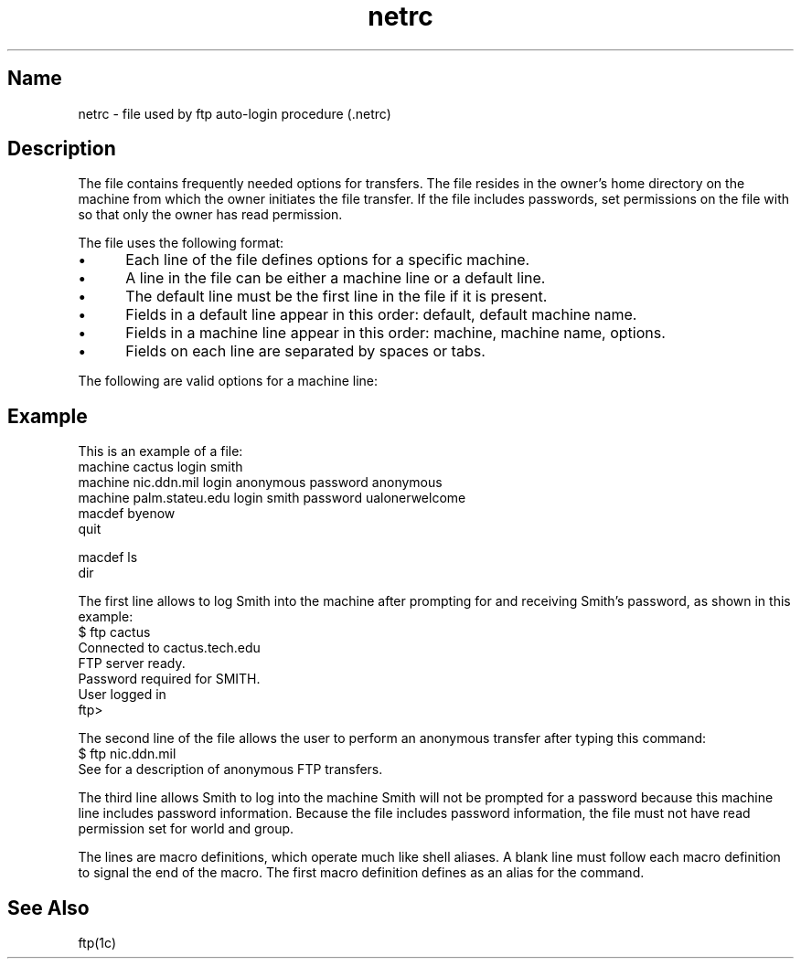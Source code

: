 .TH netrc 5
.SH Name
netrc \- file used by ftp auto-login procedure (.netrc)
.SH Description
.NXR "netrc=>\\&.netrc file" "format"
The
.PN \&.netrc 
file contains frequently needed options for
.PN ftp
transfers.
The file resides in the owner's home directory on the machine
from which the owner initiates the file transfer.
If the file includes passwords, set permissions on the file with
.MS chmod 1
so that only the owner has read
permission.
.PP
The 
.PN \&.netrc
file uses the following format:
.IP \(bu 5
Each line of the 
.PN \&.netrc 
file defines options for a specific machine.  
.IP \(bu 5
A line in the 
.PN \&.netrc 
file can be either a machine line or a
default line.  
.IP \(bu 5
The default line must be the first line in the file if it
is present.  
.IP \(bu 5
Fields in a default line appear in this order:
default, default machine name.
.IP \(bu 5
Fields in a machine line appear in this order: machine, machine
name, options.
.IP \(bu 5
Fields on each line are separated by spaces or tabs.
.PP
The following are valid options for a machine line:
.PP
.TS
tab(@);
lfHB lfHB lfHB lfHB
lfR  lfR  lfR lfR .
_
.sp 4p
Option@Parameter@Default@Description
.sp 4p
_
.sp 6p
machine@machine name@none@Identifies a remote 
@@@machine name
login@name@local name@Identifies user on the 
@@@remote machine
password@password@none@Password for remote 
@@@login name
account@password@none@Additional account password
macdef@macro name@none@Defines a macro like the 
@@@\f(CWftp macdef \fRcommand
.sp 6p
_
.TE
.ne 13
.SH Example
This is an example of a 
.PN \&.netrc 
file:
.EX
machine cactus login smith
machine nic.ddn.mil login anonymous password anonymous
machine palm.stateu.edu login smith password ualonerwelcome
macdef byenow
quit

macdef ls
dir

.EE
The first line allows 
.PN ftp
to log Smith into the machine
.PN cactus
after prompting for and receiving Smith's password, 
as shown in this example:
.br
.ne 8
.EX
$ ftp cactus
Connected to cactus.tech.edu
FTP server ready.
Password required for SMITH.
User logged in
ftp>
.EE
.PP
The second line of the file allows the user to perform an
anonymous 
.PN ftp
transfer after typing this command:
.EX
$ ftp nic.ddn.mil
.EE
See 
.MS ftp 1c
for a description of anonymous FTP transfers.
.PP
The third line allows Smith to log into the machine
.PN palm.stateu.edu .
Smith will not be prompted for a password because this
machine line includes password information.  Because 
the 
.PN \&.netrc
file includes password information, the file
must not have read permission set for world and group.
.PP
The 
.PN macdef
lines are macro definitions, which operate much like shell aliases.  
A blank line
must follow each macro definition 
to signal the end of the macro. 
The first macro definition defines 
.PN byenow
as an alias for the
.PN ftp
.PN quit
command.
.SH See Also
ftp(1c)
